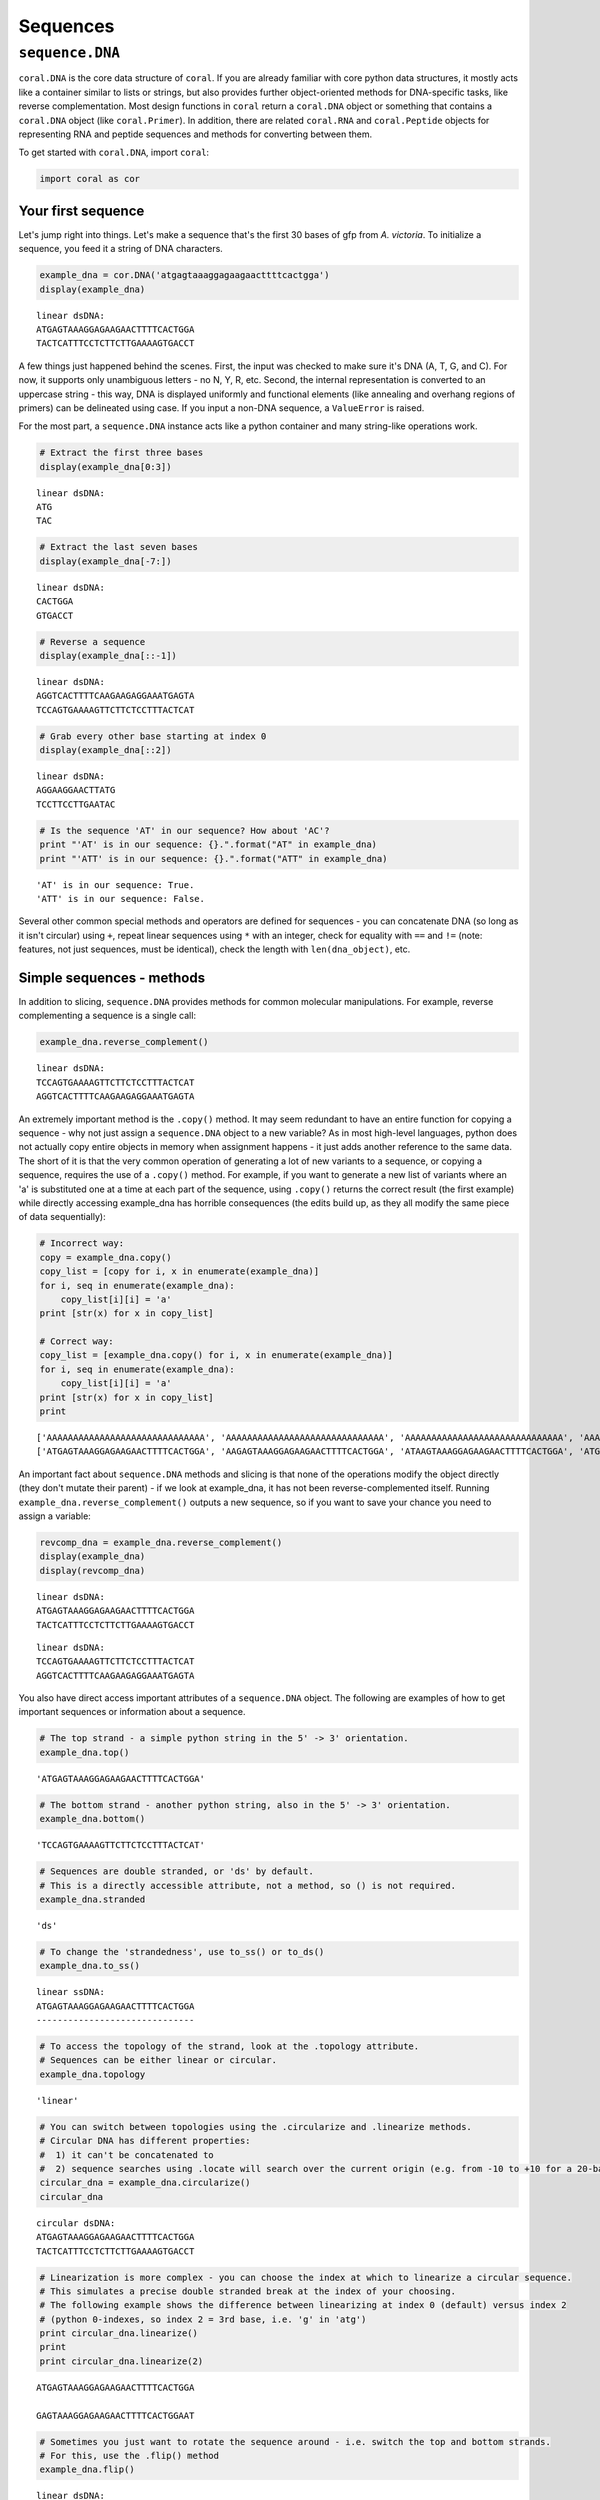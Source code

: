 
Sequences
=========

``sequence.DNA``
----------------

``coral.DNA`` is the core data structure of ``coral``. If you are
already familiar with core python data structures, it mostly acts like a
container similar to lists or strings, but also provides further
object-oriented methods for DNA-specific tasks, like reverse
complementation. Most design functions in ``coral`` return a
``coral.DNA`` object or something that contains a ``coral.DNA`` object
(like ``coral.Primer``). In addition, there are related ``coral.RNA``
and ``coral.Peptide`` objects for representing RNA and peptide sequences
and methods for converting between them.

To get started with ``coral.DNA``, import ``coral``:

.. code:: python

    import coral as cor

Your first sequence
~~~~~~~~~~~~~~~~~~~

Let's jump right into things. Let's make a sequence that's the first 30
bases of gfp from *A. victoria*. To initialize a sequence, you feed it a
string of DNA characters.

.. code:: python

    example_dna = cor.DNA('atgagtaaaggagaagaacttttcactgga')
    display(example_dna)



.. parsed-literal::

    linear dsDNA:
    ATGAGTAAAGGAGAAGAACTTTTCACTGGA
    TACTCATTTCCTCTTCTTGAAAAGTGACCT


A few things just happened behind the scenes. First, the input was
checked to make sure it's DNA (A, T, G, and C). For now, it supports
only unambiguous letters - no N, Y, R, etc. Second, the internal
representation is converted to an uppercase string - this way, DNA is
displayed uniformly and functional elements (like annealing and overhang
regions of primers) can be delineated using case. If you input a non-DNA
sequence, a ``ValueError`` is raised.

For the most part, a ``sequence.DNA`` instance acts like a python
container and many string-like operations work.

.. code:: python

    # Extract the first three bases
    display(example_dna[0:3])



.. parsed-literal::

    linear dsDNA:
    ATG
    TAC


.. code:: python

    # Extract the last seven bases
    display(example_dna[-7:])



.. parsed-literal::

    linear dsDNA:
    CACTGGA
    GTGACCT


.. code:: python

    # Reverse a sequence
    display(example_dna[::-1])



.. parsed-literal::

    linear dsDNA:
    AGGTCACTTTTCAAGAAGAGGAAATGAGTA
    TCCAGTGAAAAGTTCTTCTCCTTTACTCAT


.. code:: python

    # Grab every other base starting at index 0
    display(example_dna[::2])



.. parsed-literal::

    linear dsDNA:
    AGGAAGGAACTTATG
    TCCTTCCTTGAATAC


.. code:: python

    # Is the sequence 'AT' in our sequence? How about 'AC'?
    print "'AT' is in our sequence: {}.".format("AT" in example_dna)
    print "'ATT' is in our sequence: {}.".format("ATT" in example_dna)


.. parsed-literal::

    'AT' is in our sequence: True.
    'ATT' is in our sequence: False.


Several other common special methods and operators are defined for
sequences - you can concatenate DNA (so long as it isn't circular) using
``+``, repeat linear sequences using ``*`` with an integer, check for
equality with ``==`` and ``!=`` (note: features, not just sequences,
must be identical), check the length with ``len(dna_object)``, etc.

Simple sequences - methods
~~~~~~~~~~~~~~~~~~~~~~~~~~

In addition to slicing, ``sequence.DNA`` provides methods for common
molecular manipulations. For example, reverse complementing a sequence
is a single call:

.. code:: python

    example_dna.reverse_complement()




.. parsed-literal::

    linear dsDNA:
    TCCAGTGAAAAGTTCTTCTCCTTTACTCAT
    AGGTCACTTTTCAAGAAGAGGAAATGAGTA



An extremely important method is the ``.copy()`` method. It may seem
redundant to have an entire function for copying a sequence - why not
just assign a ``sequence.DNA`` object to a new variable? As in most
high-level languages, python does not actually copy entire objects in
memory when assignment happens - it just adds another reference to the
same data. The short of it is that the very common operation of
generating a lot of new variants to a sequence, or copying a sequence,
requires the use of a ``.copy()`` method. For example, if you want to
generate a new list of variants where an 'a' is substituted one at a
time at each part of the sequence, using ``.copy()`` returns the correct
result (the first example) while directly accessing example\_dna has
horrible consequences (the edits build up, as they all modify the same
piece of data sequentially):

.. code:: python

    # Incorrect way:
    copy = example_dna.copy()
    copy_list = [copy for i, x in enumerate(example_dna)]
    for i, seq in enumerate(example_dna):
        copy_list[i][i] = 'a'
    print [str(x) for x in copy_list]
    
    # Correct way:
    copy_list = [example_dna.copy() for i, x in enumerate(example_dna)]
    for i, seq in enumerate(example_dna):
        copy_list[i][i] = 'a'
    print [str(x) for x in copy_list]
    print


.. parsed-literal::

    ['AAAAAAAAAAAAAAAAAAAAAAAAAAAAAA', 'AAAAAAAAAAAAAAAAAAAAAAAAAAAAAA', 'AAAAAAAAAAAAAAAAAAAAAAAAAAAAAA', 'AAAAAAAAAAAAAAAAAAAAAAAAAAAAAA', 'AAAAAAAAAAAAAAAAAAAAAAAAAAAAAA', 'AAAAAAAAAAAAAAAAAAAAAAAAAAAAAA', 'AAAAAAAAAAAAAAAAAAAAAAAAAAAAAA', 'AAAAAAAAAAAAAAAAAAAAAAAAAAAAAA', 'AAAAAAAAAAAAAAAAAAAAAAAAAAAAAA', 'AAAAAAAAAAAAAAAAAAAAAAAAAAAAAA', 'AAAAAAAAAAAAAAAAAAAAAAAAAAAAAA', 'AAAAAAAAAAAAAAAAAAAAAAAAAAAAAA', 'AAAAAAAAAAAAAAAAAAAAAAAAAAAAAA', 'AAAAAAAAAAAAAAAAAAAAAAAAAAAAAA', 'AAAAAAAAAAAAAAAAAAAAAAAAAAAAAA', 'AAAAAAAAAAAAAAAAAAAAAAAAAAAAAA', 'AAAAAAAAAAAAAAAAAAAAAAAAAAAAAA', 'AAAAAAAAAAAAAAAAAAAAAAAAAAAAAA', 'AAAAAAAAAAAAAAAAAAAAAAAAAAAAAA', 'AAAAAAAAAAAAAAAAAAAAAAAAAAAAAA', 'AAAAAAAAAAAAAAAAAAAAAAAAAAAAAA', 'AAAAAAAAAAAAAAAAAAAAAAAAAAAAAA', 'AAAAAAAAAAAAAAAAAAAAAAAAAAAAAA', 'AAAAAAAAAAAAAAAAAAAAAAAAAAAAAA', 'AAAAAAAAAAAAAAAAAAAAAAAAAAAAAA', 'AAAAAAAAAAAAAAAAAAAAAAAAAAAAAA', 'AAAAAAAAAAAAAAAAAAAAAAAAAAAAAA', 'AAAAAAAAAAAAAAAAAAAAAAAAAAAAAA', 'AAAAAAAAAAAAAAAAAAAAAAAAAAAAAA', 'AAAAAAAAAAAAAAAAAAAAAAAAAAAAAA']
    ['ATGAGTAAAGGAGAAGAACTTTTCACTGGA', 'AAGAGTAAAGGAGAAGAACTTTTCACTGGA', 'ATAAGTAAAGGAGAAGAACTTTTCACTGGA', 'ATGAGTAAAGGAGAAGAACTTTTCACTGGA', 'ATGAATAAAGGAGAAGAACTTTTCACTGGA', 'ATGAGAAAAGGAGAAGAACTTTTCACTGGA', 'ATGAGTAAAGGAGAAGAACTTTTCACTGGA', 'ATGAGTAAAGGAGAAGAACTTTTCACTGGA', 'ATGAGTAAAGGAGAAGAACTTTTCACTGGA', 'ATGAGTAAAAGAGAAGAACTTTTCACTGGA', 'ATGAGTAAAGAAGAAGAACTTTTCACTGGA', 'ATGAGTAAAGGAGAAGAACTTTTCACTGGA', 'ATGAGTAAAGGAAAAGAACTTTTCACTGGA', 'ATGAGTAAAGGAGAAGAACTTTTCACTGGA', 'ATGAGTAAAGGAGAAGAACTTTTCACTGGA', 'ATGAGTAAAGGAGAAAAACTTTTCACTGGA', 'ATGAGTAAAGGAGAAGAACTTTTCACTGGA', 'ATGAGTAAAGGAGAAGAACTTTTCACTGGA', 'ATGAGTAAAGGAGAAGAAATTTTCACTGGA', 'ATGAGTAAAGGAGAAGAACATTTCACTGGA', 'ATGAGTAAAGGAGAAGAACTATTCACTGGA', 'ATGAGTAAAGGAGAAGAACTTATCACTGGA', 'ATGAGTAAAGGAGAAGAACTTTACACTGGA', 'ATGAGTAAAGGAGAAGAACTTTTAACTGGA', 'ATGAGTAAAGGAGAAGAACTTTTCACTGGA', 'ATGAGTAAAGGAGAAGAACTTTTCAATGGA', 'ATGAGTAAAGGAGAAGAACTTTTCACAGGA', 'ATGAGTAAAGGAGAAGAACTTTTCACTAGA', 'ATGAGTAAAGGAGAAGAACTTTTCACTGAA', 'ATGAGTAAAGGAGAAGAACTTTTCACTGGA']
    


An important fact about ``sequence.DNA`` methods and slicing is that
none of the operations modify the object directly (they don't mutate
their parent) - if we look at example\_dna, it has not been
reverse-complemented itself. Running
``example_dna.reverse_complement()`` outputs a new sequence, so if you
want to save your chance you need to assign a variable:

.. code:: python

    revcomp_dna = example_dna.reverse_complement()
    display(example_dna)
    display(revcomp_dna)



.. parsed-literal::

    linear dsDNA:
    ATGAGTAAAGGAGAAGAACTTTTCACTGGA
    TACTCATTTCCTCTTCTTGAAAAGTGACCT



.. parsed-literal::

    linear dsDNA:
    TCCAGTGAAAAGTTCTTCTCCTTTACTCAT
    AGGTCACTTTTCAAGAAGAGGAAATGAGTA


You also have direct access important attributes of a ``sequence.DNA``
object. The following are examples of how to get important sequences or
information about a sequence.

.. code:: python

    # The top strand - a simple python string in the 5' -> 3' orientation.
    example_dna.top()




.. parsed-literal::

    'ATGAGTAAAGGAGAAGAACTTTTCACTGGA'



.. code:: python

    # The bottom strand - another python string, also in the 5' -> 3' orientation.
    example_dna.bottom()




.. parsed-literal::

    'TCCAGTGAAAAGTTCTTCTCCTTTACTCAT'



.. code:: python

    # Sequences are double stranded, or 'ds' by default. 
    # This is a directly accessible attribute, not a method, so () is not required.
    example_dna.stranded




.. parsed-literal::

    'ds'



.. code:: python

    # To change the 'strandedness', use to_ss() or to_ds()
    example_dna.to_ss()




.. parsed-literal::

    linear ssDNA:
    ATGAGTAAAGGAGAAGAACTTTTCACTGGA
    ------------------------------



.. code:: python

    # To access the topology of the strand, look at the .topology attribute.
    # Sequences can be either linear or circular.
    example_dna.topology




.. parsed-literal::

    'linear'



.. code:: python

    # You can switch between topologies using the .circularize and .linearize methods.
    # Circular DNA has different properties:
    #  1) it can't be concatenated to
    #  2) sequence searches using .locate will search over the current origin (e.g. from -10 to +10 for a 20-base sequence).
    circular_dna = example_dna.circularize()
    circular_dna




.. parsed-literal::

    circular dsDNA:
    ATGAGTAAAGGAGAAGAACTTTTCACTGGA
    TACTCATTTCCTCTTCTTGAAAAGTGACCT



.. code:: python

    # Linearization is more complex - you can choose the index at which to linearize a circular sequence.
    # This simulates a precise double stranded break at the index of your choosing.
    # The following example shows the difference between linearizing at index 0 (default) versus index 2
    # (python 0-indexes, so index 2 = 3rd base, i.e. 'g' in 'atg')
    print circular_dna.linearize()
    print
    print circular_dna.linearize(2)


.. parsed-literal::

    ATGAGTAAAGGAGAAGAACTTTTCACTGGA
    
    GAGTAAAGGAGAAGAACTTTTCACTGGAAT


.. code:: python

    # Sometimes you just want to rotate the sequence around - i.e. switch the top and bottom strands. 
    # For this, use the .flip() method
    example_dna.flip()




.. parsed-literal::

    linear dsDNA:
    TCCAGTGAAAAGTTCTTCTCCTTTACTCAT
    AGGTCACTTTTCAAGAAGAGGAAATGAGTA



